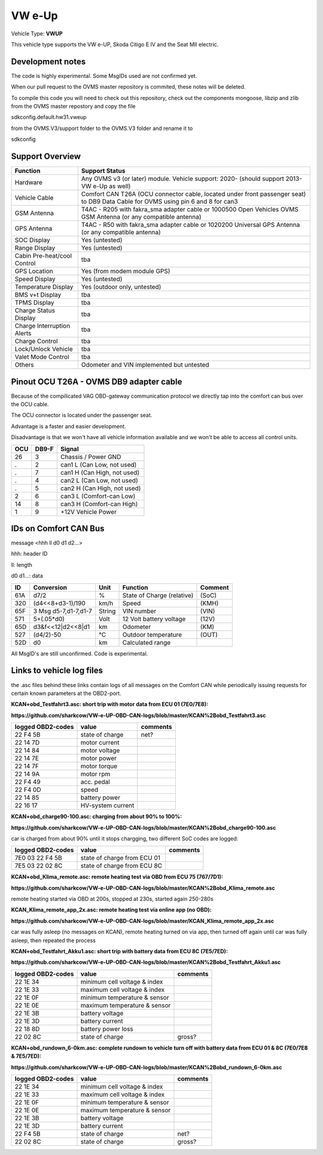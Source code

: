 
=======
VW e-Up 
=======

Vehicle Type: **VWUP**

This vehicle type supports the VW e-UP, Skoda Citigo E IV and the Seat MII electric.

-----------------
Development notes
-----------------

The code is highly experimental. Some MsgIDs used are not confirmed yet.

When our pull request to the OVMS master repository is commited, these notes will be deleted.

To compile this code you will need to check out this repository, check out the components 
mongoose, libzip and zlib from the OVMS master repostory and copy the file

sdkconfig.default.hw31.vweup

from the OVMS.V3/support folder to the OVMS.V3 folder and rename it to

sdkconfig

----------------
Support Overview
----------------

=========================== ==============
Function                    Support Status
=========================== ==============
Hardware                    Any OVMS v3 (or later) module. Vehicle support: 2020- (should support 2013- VW e-Up as well)
Vehicle Cable               Comfort CAN T26A (OCU connector cable, located under front passenger seat) to DB9 Data Cable for OVMS using pin 6 and 8 for can3
GSM Antenna                 T4AC - R205 with fakra_sma adapter cable or 1000500 Open Vehicles OVMS GSM Antenna (or any compatible antenna)
GPS Antenna                 T4AC - R50 with fakra_sma adapter cable or 1020200 Universal GPS Antenna (or any compatible antenna)
SOC Display                 Yes (untested)
Range Display               Yes (untested)
Cabin Pre-heat/cool Control tba
GPS Location                Yes (from modem module GPS)
Speed Display               Yes (untested)
Temperature Display         Yes (outdoor only, untested)
BMS v+t Display             tba
TPMS Display                tba
Charge Status Display       tba
Charge Interruption Alerts  tba
Charge Control              tba
Lock/Unlock Vehicle         tba
Valet Mode Control          tba
Others                      Odometer and VIN implemented but untested
=========================== ==============

----------------------------------------
Pinout OCU T26A - OVMS DB9 adapter cable
----------------------------------------

Because of the compilicated VAG OBD-gateway communication protocol
we directly tap into the comfort can bus over the OCU cable.

The OCU connector is located under the passenger seat.

Advantage is a faster and easier development.

Disadvantage is that we won't have all vehicle information available
and we won't be able to access all control units.


======= ======= ===========================
OCU	DB9-F	Signal
======= ======= ===========================
26	3	Chassis / Power GND
.	2	can1 L (Can Low, not used)
.	7	can1 H (Can High, not used)
.	4	can2 L (Can Low, not used)
.	5	can2 H (Can High, not used)
2	6	can3 L (Comfort-can Low)
14	8	can3 H (Comfort-can High)
1	9	+12V Vehicle Power
======= ======= ===========================

----------------------
IDs on Comfort CAN Bus
----------------------
message <hhh ll d0 d1 d2...>

hhh: header ID

ll: length

d0 d1...: data

======= ==================== ======= =============================== =======
ID	Conversion	     Unit    Function		     	     Comment
======= ==================== ======= =============================== =======
61A	d7/2   		     % 	     State of Charge (relative)	     (SoC)
320	(d4<<8+d3-1)/190     km/h    Speed		     	     (KMH)
65F	3 Msg d5-7,d1-7,d1-7 String  VIN number		     	     (VIN)
571	5+(.05*d0)	     Volt    12 Volt battery voltage 	     (12V)
65D	d3&f<<12|d2<<8|d1    km      Odometer		     	     (KM)
527	(d4/2)-50	     °C      Outdoor temperature     	     (OUT)
52D	d0		     km	     Calculated range		     
======= ==================== ======= =============================== =======

All MsgID's are still unconfirmed. Code is experimental.

-------------------------
Links to vehicle log files
-------------------------
the .asc files behind these links contain logs of all messages on the Comfort CAN while periodically issuing requests for certain known parameters at the OBD2-port.

**KCAN+obd_Testfahrt3.asc: short trip with motor data from ECU 01 (7E0/7E8):**

**https://github.com/sharkcow/VW-e-UP-OBD-CAN-logs/blob/master/KCAN%2Bobd_Testfahrt3.asc**

==================== ================= ===============
logged OBD2-codes    value             comments 
==================== ================= ===============
22 F4 5B             state of charge   net?
22 14 7D             motor current
22 14 84             motor voltage
22 14 7E             motor power
22 14 7F             motor torque
22 14 9A             motor rpm
22 F4 49             acc. pedal
22 F4 0D             speed
22 14 85             battery power
22 16 17             HV-system current
==================== ================= ===============

**KCAN+obd_charge90-100.asc: charging from about 90% to 100%:**

**https://github.com/sharkcow/VW-e-UP-OBD-CAN-logs/blob/master/KCAN%2Bobd_charge90-100.asc**

car is charged from about 90% until it stops chargging, two different SoC codes are logged:

==================== =========================== ===============
logged OBD2-codes    value                       comments 
==================== =========================== ===============
7E0 03 22 F4 5B      state of charge from ECU 01
7E5 03 22 02 8C      state of charge from ECU 8C
==================== =========================== ===============

**KCAN+obd_Klima_remote.asc: remote heating test via OBD from ECU 75 (767/7D1):**

**https://github.com/sharkcow/VW-e-UP-OBD-CAN-logs/blob/master/KCAN%2Bobd_Klima_remote.asc**

remote heating started via OBD at 200s, stopped at 230s, started again 250-280s

**KCAN_Klima_remote_app_2x.asc: remote heating test via online app (no OBD):**

**https://github.com/sharkcow/VW-e-UP-OBD-CAN-logs/blob/master/KCAN_Klima_remote_app_2x.asc**

car was fully asleep (no messages on KCAN), remote heating turned on via app, then turned off again until car was fully asleep, then repeated the process

**KCAN+obd_Testfahrt_Akku1.asc: short trip with battery data from ECU 8C (7E5/7ED):**

**https://github.com/sharkcow/VW-e-UP-OBD-CAN-logs/blob/master/KCAN%2Bobd_Testfahrt_Akku1.asc**

==================== ============================ ===============
logged OBD2-codes    value                        comments 
==================== ============================ ===============
22 1E 34             minimum cell voltage & index
22 1E 33             maximum cell voltage & index
22 1E 0F             minimum temperature & sensor
22 1E 0E             maximum temperature & sensor
22 1E 3B             battery voltage
22 1E 3D             battery current
22 18 8D             battery power loss
22 02 8C             state of charge              gross?
==================== ============================ ===============

**KCAN+obd_rundown_6-0km.asc: complete rundown to vehicle turn off with battery data from ECU 01 & 8C (7E0/7E8 & 7E5/7ED):**

**https://github.com/sharkcow/VW-e-UP-OBD-CAN-logs/blob/master/KCAN%2Bobd_rundown_6-0km.asc**

==================== ============================ ===============
logged OBD2-codes    value                        comments 
==================== ============================ ===============
22 1E 34             minimum cell voltage & index
22 1E 33             maximum cell voltage & index
22 1E 0F             minimum temperature & sensor
22 1E 0E             maximum temperature & sensor
22 1E 3B             battery voltage
22 1E 3D             battery current
22 F4 5B             state of charge   		  net?
22 02 8C             state of charge              gross?
==================== ============================ ===============


